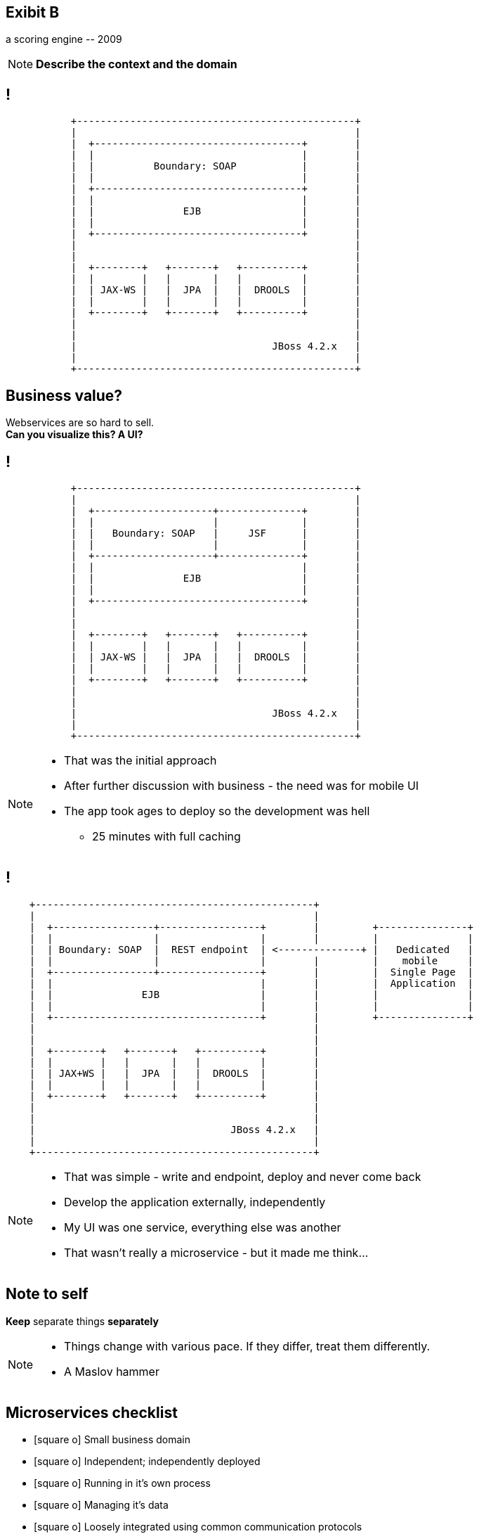[.recap]
== Exibit B

[.statement.pull-right]
a scoring engine [detail]#-- 2009#

[NOTE.speaker]
====
*Describe the context and the domain*
====

[.terminal, background-color="black"]
== !
....

           +-----------------------------------------------+
           |                                               |
           |  +-----------------------------------+        |
           |  |                                   |        |
           |  |          Boundary: SOAP           |        |
           |  |                                   |        |
           |  +-----------------------------------+        |
           |  |                                   |        |
           |  |               EJB                 |        |
           |  |                                   |        |
           |  +-----------------------------------+        |
           |                                               |
           |                                               |
           |  +--------+   +-------+   +----------+        |
           |  |        |   |       |   |          |        |
           |  | JAX-WS |   |  JPA  |   |  DROOLS  |        |
           |  |        |   |       |   |          |        |
           |  +--------+   +-------+   +----------+        |
           |                                               |
           |                                               |
           |                                 JBoss 4.2.x   |
           |                                               |
           +-----------------------------------------------+

....

[.right]
== Business value?

[.pull-right]
Webservices are so hard to sell. +
[pull-right]#*Can you visualize this? A UI?*#


[.terminal, background-color="black"]
== !
....

           +-----------------------------------------------+
           |                                               |
           |  +--------------------+--------------+        |
           |  |                    |              |        |
           |  |   Boundary: SOAP   |     JSF      |        |
           |  |                    |              |        |
           |  +--------------------+--------------+        |
           |  |                                   |        |
           |  |               EJB                 |        |
           |  |                                   |        |
           |  +-----------------------------------+        |
           |                                               |
           |                                               |
           |  +--------+   +-------+   +----------+        |
           |  |        |   |       |   |          |        |
           |  | JAX-WS |   |  JPA  |   |  DROOLS  |        |
           |  |        |   |       |   |          |        |
           |  +--------+   +-------+   +----------+        |
           |                                               |
           |                                               |
           |                                 JBoss 4.2.x   |
           |                                               |
           +-----------------------------------------------+

....

[NOTE]
[role="speaker"]
====
* That was the initial approach
* After further discussion with business - the need was for mobile UI
* The app took ages to deploy so the development was hell
** 25 minutes with full caching
====

[.terminal, background-color="black"]
== !

....
    +-----------------------------------------------+
    |                                               |
    |  +-----------------+-----------------+        |         +---------------+
    |  |                 |                 |        |         |               |
    |  | Boundary: SOAP  |  REST endpoint  | <--------------+ |   Dedicated   |
    |  |                 |                 |        |         |    mobile     |
    |  +-----------------+-----------------+        |         |  Single Page  |
    |  |                                   |        |         |  Application  |
    |  |               EJB                 |        |         |               |
    |  |                                   |        |         |               |
    |  +-----------------------------------+        |         +---------------+
    |                                               |
    |                                               |
    |  +--------+   +-------+   +----------+        |
    |  |        |   |       |   |          |        |
    |  | JAX+WS |   |  JPA  |   |  DROOLS  |        |
    |  |        |   |       |   |          |        |
    |  +--------+   +-------+   +----------+        |
    |                                               |
    |                                               |
    |                                 JBoss 4.2.x   |
    |                                               |
    +-----------------------------------------------+

....

[NOTE]
[role="speaker"]
====
* That was simple - write and endpoint, deploy and never come back
* Develop the application externally, independently
* My UI was one service, everything else was another
* That wasn't really a microservice - but it made me think...
====

[.recap-red]
== Note to self

[.statement]
*Keep* separate things *separately*

[NOTE]
[role="speaker"]
====
* Things change with various pace. If they differ, treat them differently.
* A Maslov hammer
//TODO: sprawdzić definicję młotka maslova
====

== Microservices checklist

* icon:square-o[] Small business domain
* icon:square-o[] Independent; independently deployed
* icon:square-o[] Running in it's own process
* icon:square-o[] Managing it's data
* icon:square-o[] Loosely integrated using common communication protocols

[NOTE.speaker]
====
Let me introduce microservices checklist
====

== Microservices checklist

* icon:check-square-o[] Small business domain
* icon:minus-square-o[] Independent; independently deployed
* icon:minus-square-o[] Running in it's own process
* icon:minus-square-o[] Managing it's data
* icon:check-square-o[] Loosely integrated using common communication protocols

[NOTE.speaker]
====
Told you - it's a journey
====


== Retrospective

[NOTE.speaker]
====
While we are not there yet with microservices - there are things to improve in our day to day development process.

Lessons learned
====


== !

[quote, James Lewis]
____
We define *libraries* as components that are linked into a program and called using in-memory calls, while *services* are out-of-process components who communicate with remote procedure calls
____

[NOTE.speaker]
====
* If we use libraries, compiler is out friend (check is there are any PHP developers present)
* Checks are in design time, before test / uat / production deployment
* With a new architecture, who tells us something went wrong?

(wait for it)

* Client when they get an HTTP503
====


== Consumer Driven Contracts

(...) drives the development of the *Provider* from its *Consumers* point of view, which means consumer describes *what and how it wants to receive the information* (in a form of a contract) and then *provider implements the service following the given contract*.


[NOTE.speaker]
====
* Can we mitigate it - sure
* Producer validates the present API, against various consumers expectations
* Consumers check against providers' generated data samples (wiremocks / docker stubs)
====
